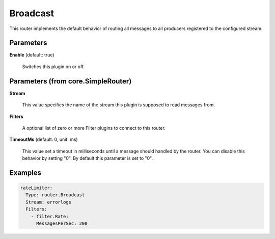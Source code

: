 .. Autogenerated by Gollum RST generator (docs/generator/*.go)

Broadcast
=========

This router implements the default behavior of routing all messages to all
producers registered to the configured stream.




Parameters
----------

**Enable** (default: true)

  Switches this plugin on or off.
  

Parameters (from core.SimpleRouter)
-----------------------------------

**Stream**

  This value specifies the name of the stream this plugin is supposed to
  read messages from.
  
  

**Filters**

  A optional list of zero or more Filter plugins to connect to this router.
  
  

**TimeoutMs** (default: 0, unit: ms)

  This value set a timeout in milliseconds until a message should handled by the router.
  You can disable this behavior by setting "0".
  By default this parameter is set to "0".
  
  

Examples
--------

.. code-block:: yaml

	 rateLimiter:
	   Type: router.Broadcast
	   Stream: errorlogs
	   Filters:
	     - filter.Rate:
	       MessagesPerSec: 200
	
	


